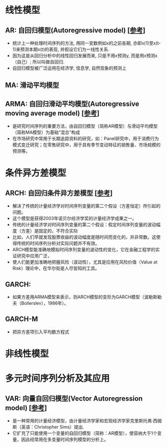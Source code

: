 * 线性模型
** AR: 自回归模型(Autoregressive model) [[[https://zh.wikipedia.org/wiki/%25E8%2587%25AA%25E8%25BF%25B4%25E6%25AD%25B8%25E6%25A8%25A1%25E5%259E%258B][参考]]]
   - 统计上一种处理时间序列的方法, 用同一变数例如x的之前各期, 亦即x(1)至x(t-1)来预测本期x(t)的表现, 并假设它们为一线性关系.
   - 因为这是从回归分析中的线性回归发展而来, 只是不用x预测y, 而是用x预测x（自己）; 所以叫做自回归.
   - 自回归模型被广泛运用在经济学, 信息学, 自然现象的预测上
** MA: 滑动平均模型
** ARMA: 自回归滑动平均模型(Autoregressive moving average model) [[[https://zh.wikipedia.org/wiki/ARMA%25E6%25A8%25A1%25E5%259E%258B][参考]]]
   - 是研究时间序列的重要方法，由自回归模型（简称AR模型）与滑动平均模型（简称MA模型）为基础“混合”构成
   - 在市场研究中常用于长期追踪资料的研究，如：Panel研究中，用于消费行为模式变迁研究；在零售研究中，用于具有季节变动特征的销售量、市场规模的预测等。
* 条件异方差模型
** ARCH: 自回归条件异方差模型 [[[https://zh.wikipedia.org/wiki/ARCH%25E6%25A8%25A1%25E5%259E%258B][参考]]]
   - 解决了传统的计量经济学对时间序列变量的第二个假设（方差恒定）所引起的问题。
   - 这个模型是获得2003年诺贝尔经济学奖的计量经济学成果之一。
   - 传统的计量经济学对时间序列变量的第二个假设：假定时间序列变量的波动幅度（方差）是固定的，不符合实际
   - 比如，人们早就发现股票收益的波动幅度是随时间而变化的，并非常数。这使得传统的时间序列分析对实际问题并不有效。
   - ARCH模型能准确地模拟时间序列变量的波动性的变化，它在金融工程学的实证研究中应用广泛，
   - 使人们能更加准确地把握风险（波动性），尤其是应用在风险价值（Value at Risk）理论中，在华尔街是人尽皆知的工具。
** GARCH: 
   - 如果方差用ARMA模型来表示，则ARCH模型的变形为GARCH模型（波勒斯勒夫（Bollerslev），1986年）。
** GARCH-M
   - 把异方差项引入平均数方程式   
* 非线性模型
* 多元时间序列分析及其应用
** VAR: 向量自回归模型(Vector Autoregression model) [[[https://zh.wikipedia.org/wiki/%25E5%2590%2591%25E9%2587%258F%25E8%2587%25AA%25E5%259B%259E%25E5%25BD%2592%25E6%25A8%25A1%25E5%259E%258B][参考]]]
   - 是一种常用的计量经济模型，由计量经济学家和宏观经济学家克里斯托弗·西姆斯（英语：Christopher Sims）提出.
   - 它扩充了只能使用一个变量的自回归模型（简称：AR模型），使容纳大于1个变量，因此经常用在多变量时间序列模型的分析上。
